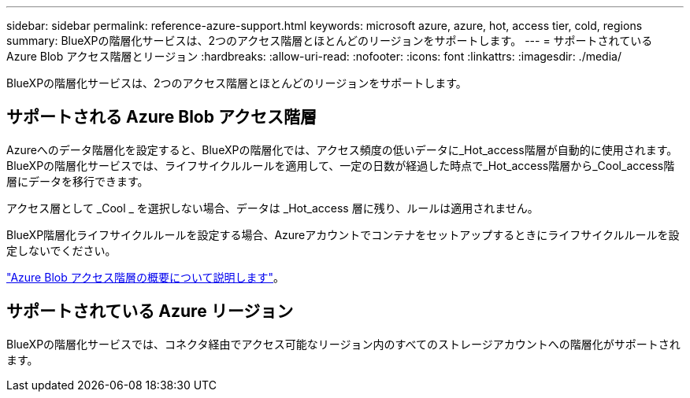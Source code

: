 ---
sidebar: sidebar 
permalink: reference-azure-support.html 
keywords: microsoft azure, azure, hot, access tier, cold, regions 
summary: BlueXPの階層化サービスは、2つのアクセス階層とほとんどのリージョンをサポートします。 
---
= サポートされている Azure Blob アクセス階層とリージョン
:hardbreaks:
:allow-uri-read: 
:nofooter: 
:icons: font
:linkattrs: 
:imagesdir: ./media/


[role="lead"]
BlueXPの階層化サービスは、2つのアクセス階層とほとんどのリージョンをサポートします。



== サポートされる Azure Blob アクセス階層

Azureへのデータ階層化を設定すると、BlueXPの階層化では、アクセス頻度の低いデータに_Hot_access階層が自動的に使用されます。BlueXPの階層化サービスでは、ライフサイクルルールを適用して、一定の日数が経過した時点で_Hot_access階層から_Cool_access階層にデータを移行できます。

アクセス層として _Cool _ を選択しない場合、データは _Hot_access 層に残り、ルールは適用されません。

BlueXP階層化ライフサイクルルールを設定する場合、Azureアカウントでコンテナをセットアップするときにライフサイクルルールを設定しないでください。

https://docs.microsoft.com/en-us/azure/storage/blobs/access-tiers-overview["Azure Blob アクセス階層の概要について説明します"^]。



== サポートされている Azure リージョン

BlueXPの階層化サービスでは、コネクタ経由でアクセス可能なリージョン内のすべてのストレージアカウントへの階層化がサポートされます。
